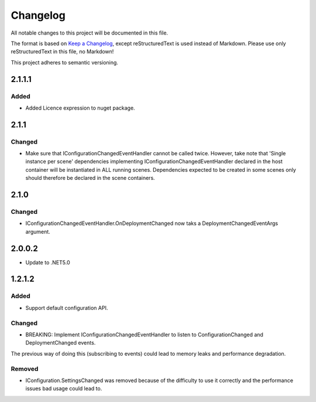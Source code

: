 ﻿=========
Changelog
=========

All notable changes to this project will be documented in this file.

The format is based on `Keep a Changelog <https://keepachangelog.com/en/1.0.0/>`_, except reStructuredText is used instead of Markdown.
Please use only reStructuredText in this file, no Markdown!

This project adheres to semantic versioning.

2.1.1.1
----------
Added
*****
- Added Licence expression to nuget package.

2.1.1
-----
Changed
*******
- Make sure that IConfigurationChangedEventHandler cannot be called twice. However, take note that 'Single instance per scene' dependencies implementing IConfigurationChangedEventHandler declared in the host container will be instantiated in ALL running scenes. Dependencies expected to be created in some scenes only should therefore be declared in the scene containers.
2.1.0
-----
Changed
*******
- IConfigurationChangedEventHandler.OnDeploymentChanged now taks a DeploymentChangedEventArgs argument.
2.0.0.2
----------
- Update to .NET5.0

1.2.1.2
-------
Added
*****
- Support default configuration API.

Changed
*******
- BREAKING: Implement IConfigurationChangedEventHandler to listen to ConfigurationChanged and DeploymentChanged events. 
The previous way of doing this (subscribing to events) could lead to memory leaks and performance degradation.

Removed
*******
- IConfiguration.SettingsChanged was removed because of the difficulty to use it correctly and the performance issues bad usage could lead to.

